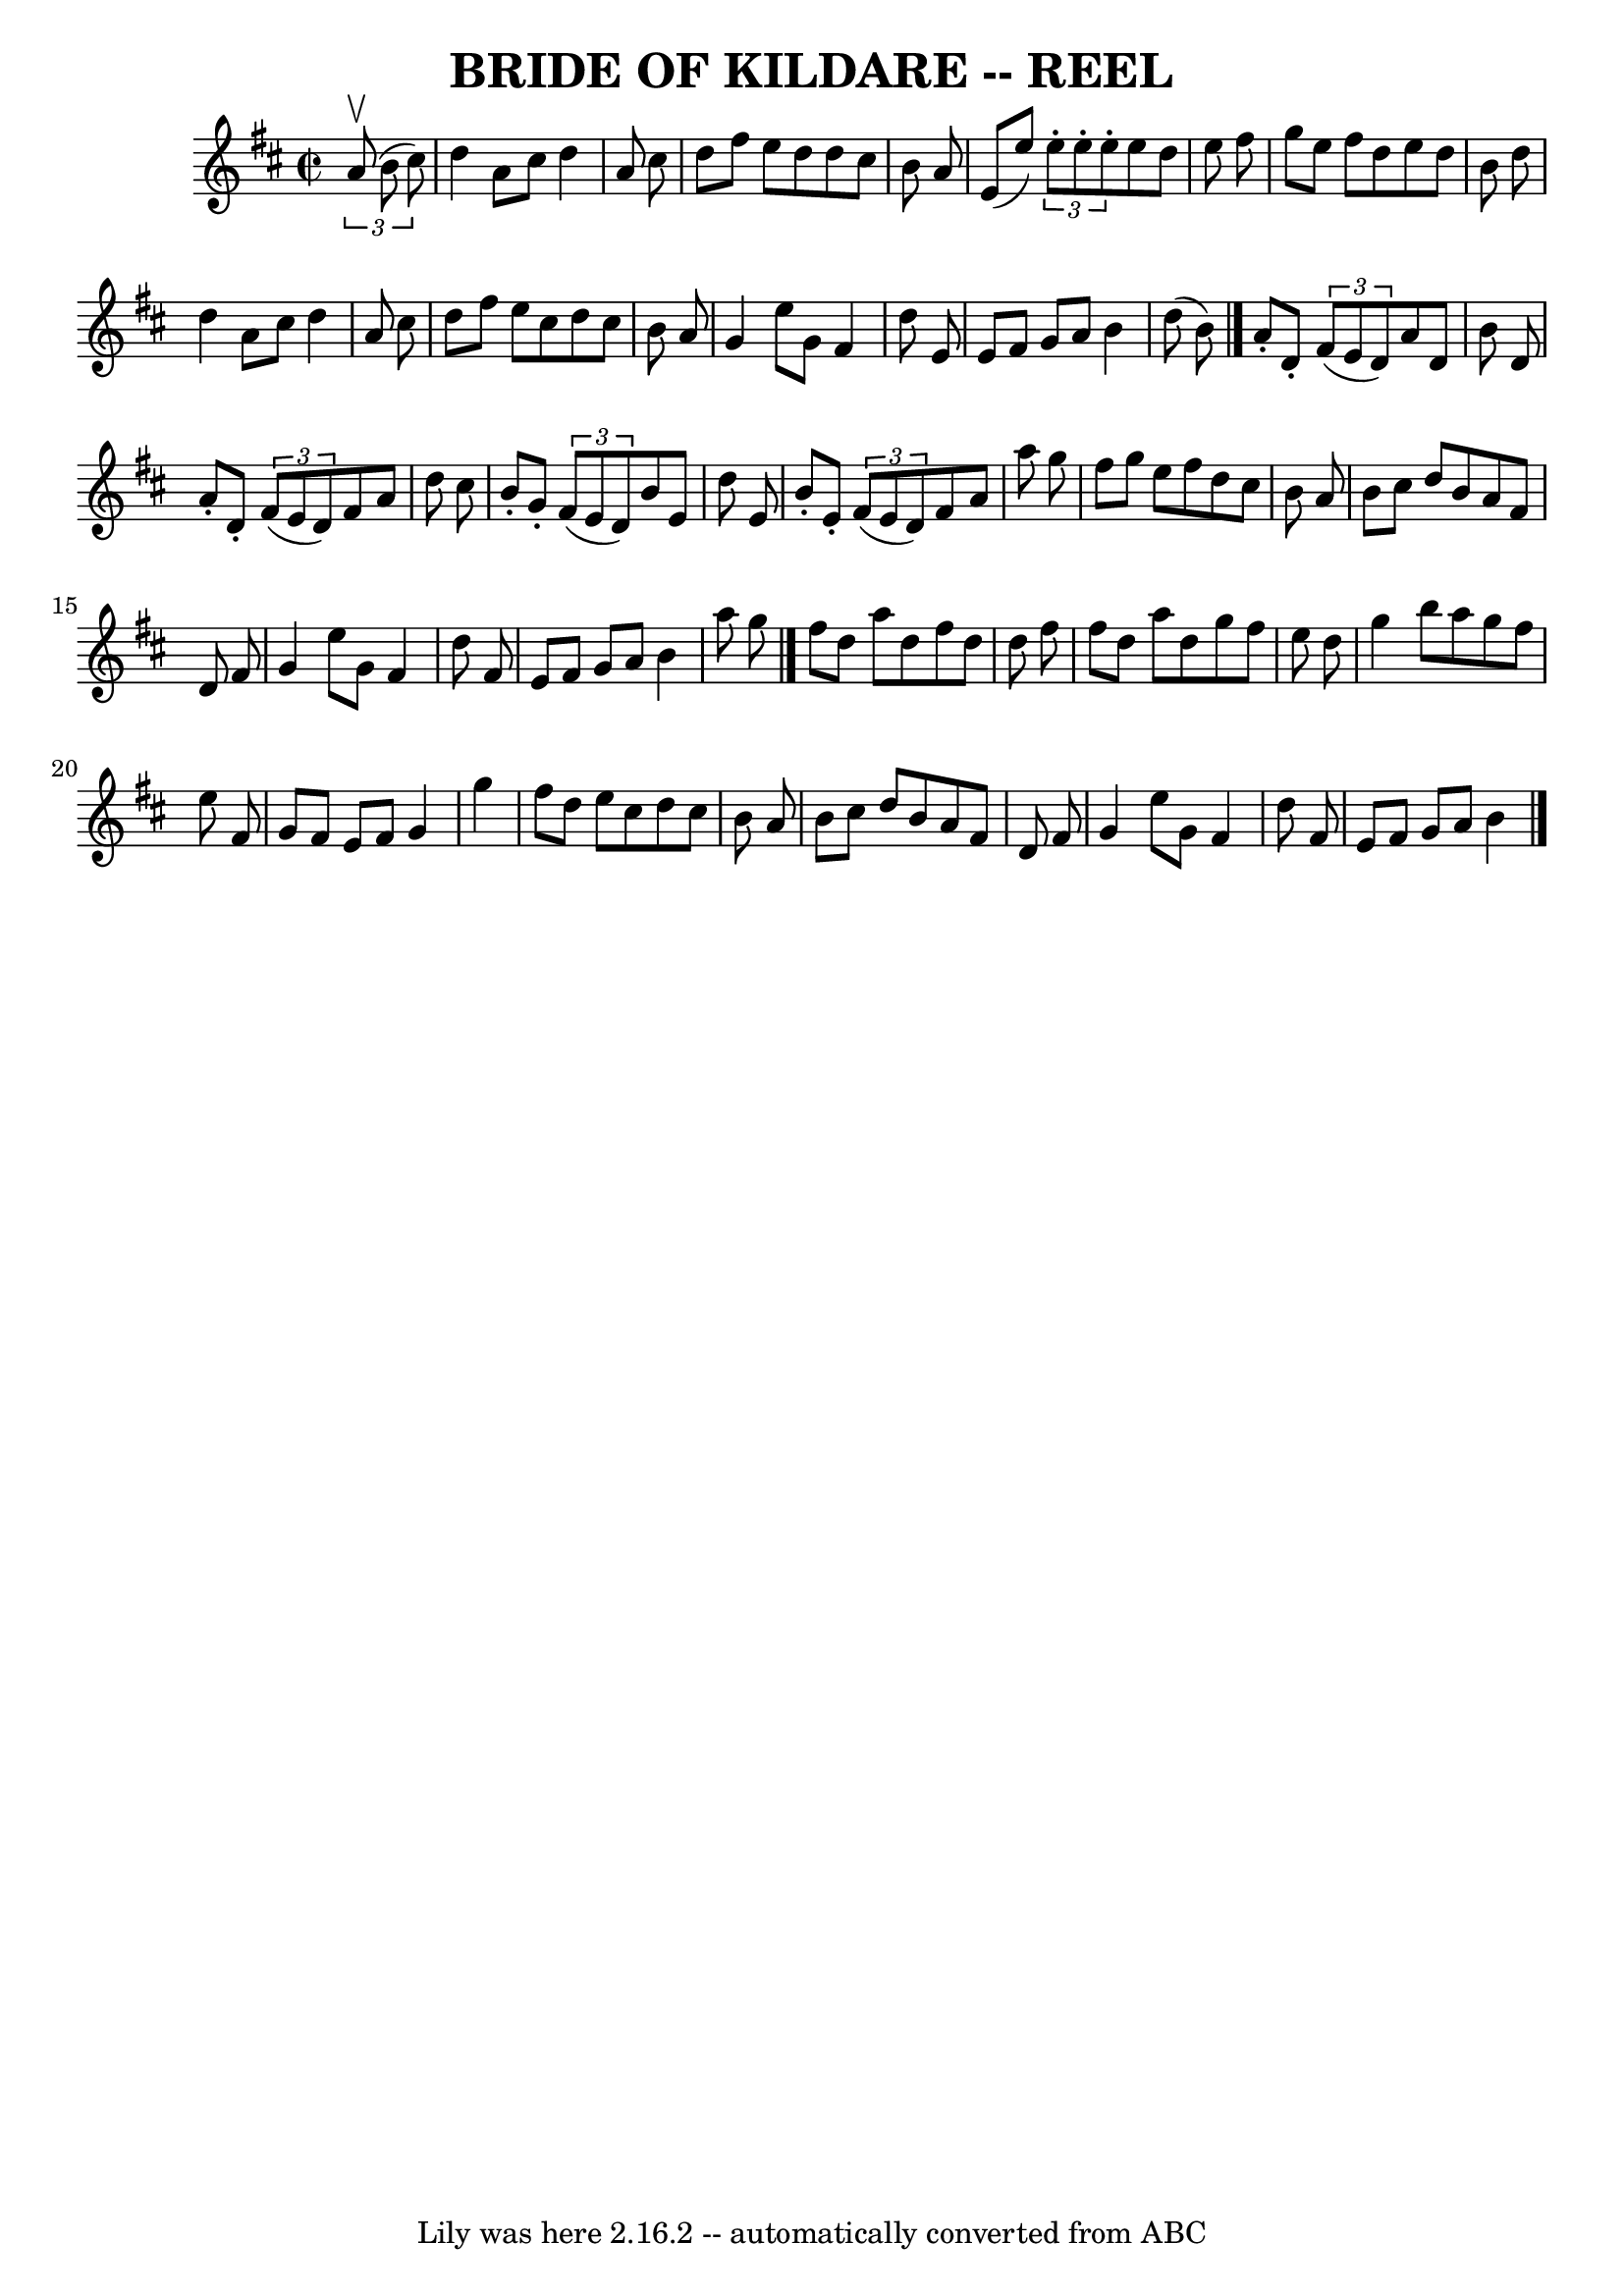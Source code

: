 \version "2.7.40"
\header {
	book = "Ryan's Mammoth Collection of Fiddle Tunes"
	crossRefNumber = "1"
	footnotes = ""
	tagline = "Lily was here 2.16.2 -- automatically converted from ABC"
	title = "BRIDE OF KILDARE -- REEL"
}
voicedefault =  {
\set Score.defaultBarType = "empty"

\override Staff.TimeSignature #'style = #'C
 \time 2/2 \key d \major   \times 2/3 {   a'8 (^\upbow   b'8    cis''8  -) }   
\bar "|"     d''4    a'8    cis''8    d''4    a'8    cis''8    \bar "|"   d''8  
  fis''8    e''8    d''8    d''8    cis''8    b'8    a'8    \bar "|"   e'8 (   
e''8  -) \times 2/3 {   e''8 -.   e''8 -.   e''8 -. }   e''8    d''8    e''8    
fis''8    \bar "|"   g''8    e''8    fis''8    d''8    e''8    d''8    b'8    
d''8    \bar "|"     d''4    a'8    cis''8    d''4    a'8    cis''8    \bar "|" 
  d''8    fis''8    e''8    cis''8    d''8    cis''8    b'8    a'8    \bar "|"  
 g'4    e''8    g'8    fis'4    d''8    e'8    \bar "|"   e'8    fis'8    g'8   
 a'8    b'4    d''8 (   b'8  -)   \bar "|."     a'8 -.   d'8 -.   \times 2/3 {  
 fis'8 (   e'8    d'8  -) }   a'8    d'8    b'8    d'8    \bar "|"   a'8 -.   
d'8 -.   \times 2/3 {   fis'8 (   e'8    d'8  -) }   fis'8    a'8    d''8    
cis''8    \bar "|"   b'8 -.   g'8 -.   \times 2/3 {   fis'8 (   e'8    d'8  -) 
}   b'8    e'8    d''8    e'8    \bar "|"   b'8 -.   e'8 -.   \times 2/3 {   
fis'8 (   e'8    d'8  -) }   fis'8    a'8    a''8    g''8    \bar "|"     
fis''8    g''8    e''8    fis''8    d''8    cis''8    b'8    a'8    \bar "|"   
b'8    cis''8    d''8    b'8    a'8    fis'8    d'8    fis'8    \bar "|"   g'4  
  e''8    g'8    fis'4    d''8    fis'8    \bar "|"   e'8    fis'8    g'8    
a'8    b'4    a''8    g''8    \bar "|."     fis''8    d''8    a''8    d''8    
fis''8    d''8    d''8    fis''8    \bar "|"   fis''8    d''8    a''8    d''8   
 g''8    fis''8    e''8    d''8    \bar "|"   g''4    b''8    a''8    g''8    
fis''8    e''8    fis'8    \bar "|"   g'8    fis'8    e'8    fis'8    g'4    
g''4    \bar "|"     fis''8    d''8    e''8    cis''8    d''8    cis''8    b'8  
  a'8    \bar "|"   b'8    cis''8    d''8    b'8    a'8    fis'8    d'8    
fis'8    \bar "|"   g'4    e''8    g'8    fis'4    d''8    fis'8    \bar "|"   
e'8    fis'8    g'8    a'8    b'4    \bar "|."   
}

\score{
    <<

	\context Staff="default"
	{
	    \voicedefault 
	}

    >>
	\layout {
	}
	\midi {}
}
